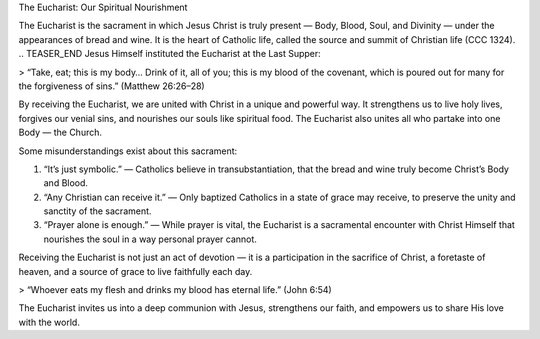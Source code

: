.. title: The Euchariat: Our spiritual Nourishment.
.. slug: the-euchariat-our-spiritual-nourishment
.. date: 2025-08-18 08:57:56 UTC+02:00
.. tags: 
.. category: 
.. link: 
.. description: 
.. type: text

The Eucharist: Our Spiritual Nourishment

The Eucharist is the sacrament in which Jesus Christ is truly present — Body, Blood, Soul, and Divinity — under the appearances of bread and wine. It is the heart of Catholic life, called the source and summit of Christian life (CCC 1324).
.. TEASER_END
Jesus Himself instituted the Eucharist at the Last Supper:

> “Take, eat; this is my body… Drink of it, all of you; this is my blood of the covenant, which is poured out for many for the forgiveness of sins.” (Matthew 26:26–28)



By receiving the Eucharist, we are united with Christ in a unique and powerful way. It strengthens us to live holy lives, forgives our venial sins, and nourishes our souls like spiritual food. The Eucharist also unites all who partake into one Body — the Church.

Some misunderstandings exist about this sacrament:

1. “It’s just symbolic.” — Catholics believe in transubstantiation, that the bread and wine truly become Christ’s Body and Blood.


2. “Any Christian can receive it.” — Only baptized Catholics in a state of grace may receive, to preserve the unity and sanctity of the sacrament.


3. “Prayer alone is enough.” — While prayer is vital, the Eucharist is a sacramental encounter with Christ Himself that nourishes the soul in a way personal prayer cannot.



Receiving the Eucharist is not just an act of devotion — it is a participation in the sacrifice of Christ, a foretaste of heaven, and a source of grace to live faithfully each day.

> “Whoever eats my flesh and drinks my blood has eternal life.” (John 6:54)



The Eucharist invites us into a deep communion with Jesus, strengthens our faith, and empowers us to share His love with the world.

